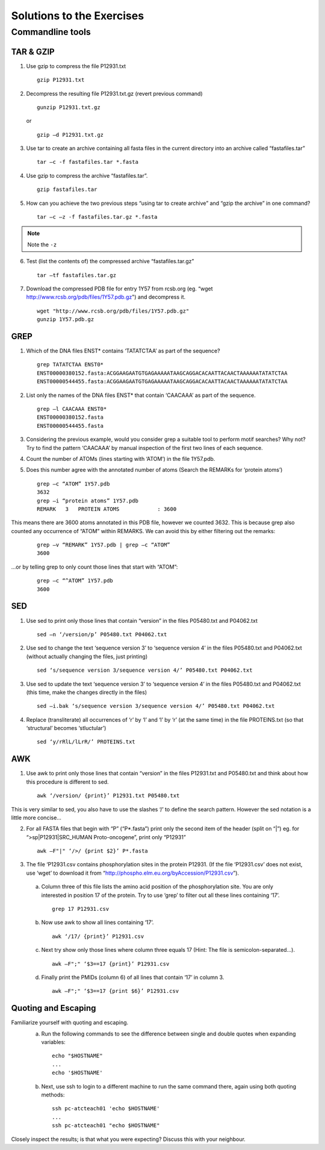 
Solutions to the Exercises
==========================

Commandline tools
-----------------

TAR & GZIP
^^^^^^^^^^

1. Use gzip to compress the file P12931.txt

   ::

    gzip P12931.txt

2. Decompress the resulting file P12931.txt.gz (revert previous command)

   ::

    gunzip P12931.txt.gz  

   or 

   :: 

    gzip –d P12931.txt.gz

3. Use tar to create an archive containing all fasta files in the current directory into an archive called “fastafiles.tar”

   ::

    tar –c -f fastafiles.tar *.fasta


4. Use gzip to compress the archive “fastafiles.tar”. 

   ::

    gzip fastafiles.tar

5. How can you achieve the two previous steps “using tar to create archive” and “gzip the archive” in one command? 

   ::

    tar –c –z -f fastafiles.tar.gz *.fasta  


.. note:: Note the ``-z``

6. Test (list the contents of) the compressed archive “fastafiles.tar.gz” 

   ::

    tar –tf fastafiles.tar.gz

7. Download the compressed PDB file for entry 1Y57 from rcsb.org (eg. “wget http://www.rcsb.org/pdb/files/1Y57.pdb.gz") and decompress it. 

   ::

    wget "http://www.rcsb.org/pdb/files/1Y57.pdb.gz"
    gunzip 1Y57.pdb.gz

 
GREP
^^^^

1. Which of the DNA files ENST* contains ‘TATATCTAA’ as part of the sequence? 

   ::

    grep TATATCTAA ENST0*
    ENST00000380152.fasta:ACGGAAGAATGTGAGAAAAATAAGCAGGACACAATTACAACTAAAAAATATATCTAA
    ENST00000544455.fasta:ACGGAAGAATGTGAGAAAAATAAGCAGGACACAATTACAACTAAAAAATATATCTAA

2. List only the names of the DNA files ENST* that contain ‘CAACAAA’ as part of the sequence.

   ::

    grep –l CAACAAA ENST0*
    ENST00000380152.fasta
    ENST00000544455.fasta

3. Considering the previous example, would you consider grep a suitable tool to perform motif searches? Why not? Try to find the pattern ‘CAACAAA’ by manual inspection of the first two lines of each sequence.

.. note: Answer: When using grep as a motif searching tool, you need to keep in mind that grep (like sed and awk) is line-oriented, meaning that by default it only searches for a given motif in a single line. In the given example, upon manual inspection you will find the given motif also in the file ENST00000530893.fasta, which grep missed. You would need to think about how to do multi-line searches (eg. Removing line-breaks etc.)

4. Count the number of ATOMs (lines starting with ‘ATOM’) in the file 1Y57.pdb. 

5. Does this number agree with the annotated number of atoms (Search the REMARKs for ‘protein atoms’) 

   ::

    grep –c “ATOM” 1Y57.pdb
    3632
    grep –i “protein atoms” 1Y57.pdb
    REMARK   3   PROTEIN ATOMS            : 3600

This means there are 3600 atoms annotated in this PDB file, however we counted 3632. This is because grep also counted any occurrence of “ATOM” within REMARKS. We can avoid this by either filtering out the remarks:

   ::

    grep –v “REMARK” 1Y57.pdb | grep –c “ATOM” 
    3600

...or by telling grep to only count those lines that start with “ATOM”:

   ::

    grep –c “^ATOM” 1Y57.pdb 
    3600


SED
^^^

1. Use sed to print only those lines that contain “version” in the files P05480.txt and P04062.txt

   ::

    sed –n ‘/version/p’ P05480.txt P04062.txt 

2. Use sed to change the text ‘sequence version 3’ to ‘sequence version 4’ in the files P05480.txt and P04062.txt (without actually changing the files, just printing) 

   ::

    sed ‘s/sequence version 3/sequence version 4/’ P05480.txt P04062.txt 

3. Use sed to update the text ‘sequence version 3’ to ‘sequence version 4’ in the files P05480.txt and P04062.txt (this time, make the changes directly in the files) 

   ::

    sed –i.bak ‘s/sequence version 3/sequence version 4/’ P05480.txt P04062.txt 

4. Replace (transliterate) all occurrences of ‘r’ by ‘l’ and ‘l’ by ‘r’ (at the same time) in the file PROTEINS.txt (so that ‘structural’ becomes ‘stluctular’) 

   ::

    sed ‘y/rRlL/lLrR/’ PROTEINS.txt


AWK
^^^

1. Use awk to print only those lines that contain “version” in the files P12931.txt and P05480.txt and think about how this procedure is different to sed. 

   ::

    awk ‘/version/ {print}’ P12931.txt P05480.txt

This is very similar to sed, you also have to use the slashes ‘/’ to define the search pattern. However the sed notation is a little more concise…

2. For all FASTA files that begin with “P” (“P*.fasta”) print only the second item of the header (split on “|”) eg. for “>sp|P12931|SRC_HUMAN Proto-oncogene”, print only “P12931”

   ::

    awk –F"|" ‘/>/ {print $2}’ P*.fasta

3. The file ‘P12931.csv contains phosphorylation sites in the protein P12931. (If the file ‘P12931.csv’ does not exist, use ‘wget’ to download it from “http://phospho.elm.eu.org/byAccession/P12931.csv”). 

 a. Column three of this file lists the amino acid position of the phosphorylation site. You are only interested in position 17 of the protein. Try to use ‘grep’ to filter out all these lines containing ‘17’. 

  ::
 
     grep 17 P12931.csv 

 b. Now use awk to show all lines containing ‘17’.

  ::
 
     awk ‘/17/ {print}’ P12931.csv 


 c. Next try show only those lines where column three equals 17 (Hint: The file is semicolon-separated…).

  ::
 
     awk –F";" ‘$3==17 {print}’ P12931.csv 

 d. Finally print the PMIDs (column 6) of all lines that contain ‘17’ in column 3. 

  ::
 
     awk –F";" ‘$3==17 {print $6}’ P12931.csv 

Quoting and Escaping
^^^^^^^^^^^^^^^^^^^^

Familiarize yourself with quoting and escaping.
 a. Run the following commands to see the difference between single and double quotes when expanding variables:

  ::

    echo "$HOSTNAME"
    ...
    echo '$HOSTNAME'

 b. Next, use ssh to login to a different machine to run the same command there, again using both quoting methods:

  ::

    ssh pc-atcteach01 'echo $HOSTNAME'
    ...
    ssh pc-atcteach01 "echo $HOSTNAME"

Closely inspect the results; is that what you were expecting? Discuss this with your neighbour.
 


